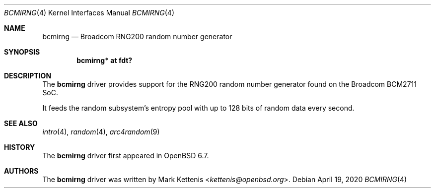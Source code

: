 .\"	$OpenBSD: bcmirng.4,v 1.1 2020/04/19 16:06:48 kettenis Exp $
.\"
.\" Copyright (c) 2020 Mark Kettenis <kettenis@openbsd.org>
.\"
.\" Permission to use, copy, modify, and distribute this software for any
.\" purpose with or without fee is hereby granted, provided that the above
.\" copyright notice and this permission notice appear in all copies.
.\"
.\" THE SOFTWARE IS PROVIDED "AS IS" AND THE AUTHOR DISCLAIMS ALL WARRANTIES
.\" WITH REGARD TO THIS SOFTWARE INCLUDING ALL IMPLIED WARRANTIES OF
.\" MERCHANTABILITY AND FITNESS. IN NO EVENT SHALL THE AUTHOR BE LIABLE FOR
.\" ANY SPECIAL, DIRECT, INDIRECT, OR CONSEQUENTIAL DAMAGES OR ANY DAMAGES
.\" WHATSOEVER RESULTING FROM LOSS OF USE, DATA OR PROFITS, WHETHER IN AN
.\" ACTION OF CONTRACT, NEGLIGENCE OR OTHER TORTIOUS ACTION, ARISING OUT OF
.\" OR IN CONNECTION WITH THE USE OR PERFORMANCE OF THIS SOFTWARE.
.\"
.Dd $Mdocdate: April 19 2020 $
.Dt BCMIRNG 4
.Os
.Sh NAME
.Nm bcmirng
.Nd Broadcom RNG200 random number generator
.Sh SYNOPSIS
.Cd "bcmirng* at fdt?"
.Sh DESCRIPTION
The
.Nm
driver provides support for the RNG200 random number generator found
on the Broadcom BCM2711 SoC.
.Pp
It feeds the random subsystem's entropy pool with up to 128 bits of
random data every second.
.Sh SEE ALSO
.Xr intro 4 ,
.Xr random 4 ,
.Xr arc4random 9
.Sh HISTORY
The
.Nm
driver first appeared in
.Ox 6.7 .
.Sh AUTHORS
.An -nosplit
The
.Nm
driver was written by
.An Mark Kettenis Aq Mt kettenis@openbsd.org .
